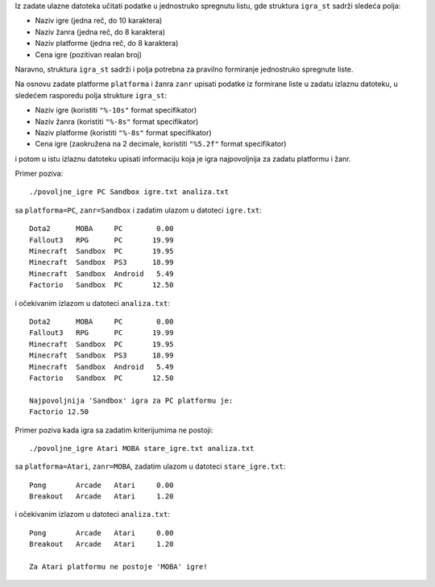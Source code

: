 Iz zadate ulazne datoteka učitati podatke u jednostruko spregnutu listu,
gde struktura ``igra_st`` sadrži sledeća polja:

- Naziv igre (jedna reč, do 10 karaktera)
- Naziv žanra (jedna reč, do 8 karaktera)
- Naziv platforme (jedna reč, do 8 karaktera)
- Cena igre (pozitivan realan broj)

Naravno, struktura ``igra_st`` sadrži i polja potrebna za pravilno formiranje jednostruko spregnute liste.

Na osnovu zadate platforme ``platforma`` i žanra ``zanr`` upisati podatke iz formirane liste
u zadatu izlaznu datoteku, u sledećem rasporedu polja strukture ``igra_st``:

- Naziv igre (koristiti ``"%-10s"`` format specifikator)
- Naziv žanra (koristiti ``"%-8s"`` format specifikator)
- Naziv platforme  (koristiti ``"%-8s"`` format specifikator)
- Cena igre (zaokružena na 2 decimale, koristiti ``"%5.2f"`` format specifikator)

i potom u istu izlaznu datoteku upisati informaciju koja je igra najpovoljnija za zadatu platformu i žanr.

Primer poziva::

	./povoljne_igre PC Sandbox igre.txt analiza.txt

sa ``platforma=PC``, ``zanr=Sandbox`` i zadatim ulazom u datoteci ``igre.txt``::

	Dota2      MOBA     PC        0.00
	Fallout3   RPG      PC       19.99
	Minecraft  Sandbox  PC       19.95
	Minecraft  Sandbox  PS3      18.99
	Minecraft  Sandbox  Android   5.49
	Factorio   Sandbox  PC       12.50

i očekivanim izlazom u datoteci ``analiza.txt``::

	Dota2      MOBA     PC        0.00
	Fallout3   RPG      PC       19.99
	Minecraft  Sandbox  PC       19.95
	Minecraft  Sandbox  PS3      18.99
	Minecraft  Sandbox  Android   5.49
	Factorio   Sandbox  PC       12.50

	Najpovoljnija 'Sandbox' igra za PC platformu je:
	Factorio 12.50

Primer poziva kada igra sa zadatim kriterijumima ne postoji::

	./povoljne_igre Atari MOBA stare_igre.txt analiza.txt

sa ``platforma=Atari``, ``zanr=MOBA``, zadatim ulazom u datoteci ``stare_igre.txt``::

	Pong       Arcade   Atari     0.00
	Breakout   Arcade   Atari     1.20

i očekivanim izlazom u datoteci ``analiza.txt``::

	Pong       Arcade   Atari     0.00
	Breakout   Arcade   Atari     1.20

	Za Atari platformu ne postoje 'MOBA' igre!
